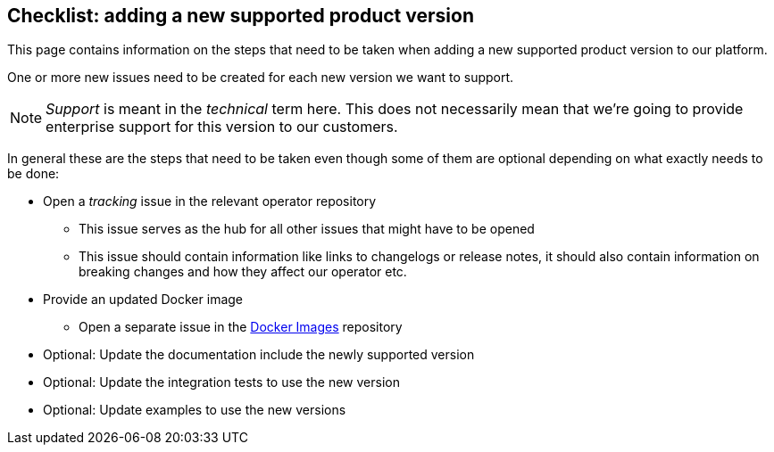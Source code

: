 == Checklist: adding a new supported product version

This page contains information on the steps that need to be taken when adding a new supported product version to our platform.

One or more new issues need to be created for each new version we want to support.

NOTE: _Support_ is meant in the _technical_ term here.
This does not necessarily mean that we're going to provide enterprise support for this version to our customers.

In general these are the steps that need to be taken even though some of them are optional depending on what exactly needs to be done:

* Open a _tracking_ issue in the relevant operator repository
** This issue serves as the hub for all other issues that might have to be opened
** This issue should contain information like links to changelogs or release notes, it should also contain information on breaking changes and how they affect our operator etc.

* Provide an updated Docker image
** Open a separate issue in the https://github.com/stackabletech/docker-images/[Docker Images] repository

* Optional: Update the documentation include the newly supported version

* Optional: Update the integration tests to use the new version

* Optional: Update examples to use the new versions
